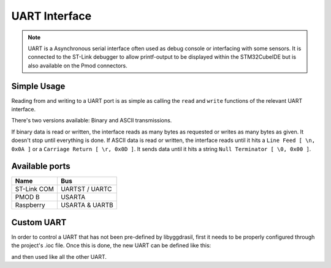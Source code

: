 .. _UartInterface:

UART Interface
==============

.. note::
    UART is a Asynchronous serial interface often used as debug console or interfacing with some sensors. It is connected to the ST-Link debugger to
    allow printf-output to be displayed within the STM32CubeIDE but is also available on the Pmod connectors.


Simple Usage
------------

Reading from and writing to a UART port is as simple as calling the ``read`` and ``write`` functions of the relevant 
UART interface.

There's two versions available: Binary and ASCII transmissions.

If binary data is read or written, the interface reads as many bytes as requested or writes as many bytes as given. It doesn't stop until everything is done.
If ASCII data is read or written, the interface reads until it hits a ``Line Feed [ \n, 0x0A ]`` or a ``Carriage Return [ \r, 0x0D ]``. It sends data until it hits a string ``Null Terminator [ \0, 0x00 ]``.

.. tabs::

    .. code-tab:: c

        u8 buffer[10] = { 0 };

        // Read 10 bytes from the console
        yggdrasil_UART_Receive(UARTB, buffer, 10);

        
    .. code-tab:: cpp

        // Read string from console
        std::string string = bsp::UARTB::readString();

.. tabs::

    .. code-tab:: c

        char * txbuffer = "Hello World!\n";

        // Send string to console
        yggdrasil_UART_Transmit(UARTB, txbuffer, strlen(txbuffer));

        u8 buffer[] = { 0, 1, 2, 3, 4, 5, 6, 7, 8, 9 };

        // Send 10 bytes to the console
        yggdrasil_UART_Transmit(UARTB, buffer, sizeof(buffer));

    .. code-tab:: cpp

        // Send string to console
        bsp::UARTB::write("Hello World!");

        std::array<u8, 10> data = { 0, 1, 2, 3, 4, 5, 6, 7, 8, 9 };

        // Send 10 bytes to the console
        bsp::UARTB::write(data);

Available ports
---------------

+-------------+------------------------+
| Name        | Bus                    |
+=============+========================+
| ST-Link COM | UARTST / UARTC         |
+-------------+------------------------+
| PMOD B      | USARTA                 |
+-------------+------------------------+
| Raspberry   | USARTA & UARTB         |
+-------------+------------------------+

Custom UART
-----------

In order to control a UART that has not been pre-defined by libyggdrasil, first it needs to be properly configured through the project's .ioc file. 
Once this is done, the new UART can be defined like this:

.. tabs::

    .. code-tab:: c

        uart_t MyUART = { &huart2 };				

    .. code-tab:: cpp

        using MyUART = bsp::drv::UART<0x4000'4400, bsp::mid::drv::UART>;    // Base address

and then used like all the other UART.